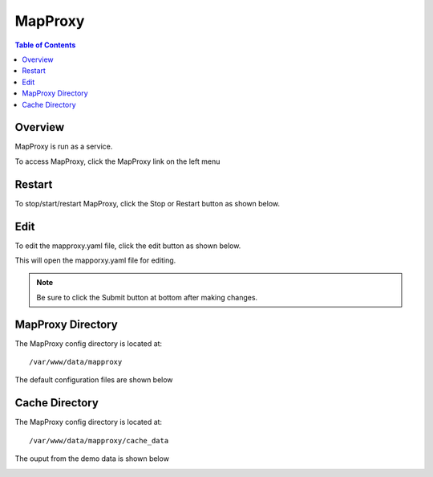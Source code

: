 **********************
MapProxy
**********************

.. contents:: Table of Contents
Overview
==================

MapProxy is run as a service.

To access MapProxy, click the MapProxy link on the left menu

.. image:: mapproxy-1.png


Restart
================

To stop/start/restart MapProxy, click the Stop or Restart button as shown below.

.. image:: mapproxy-restart.png

Edit
================

To edit the mapproxy.yaml file, click the edit button as shown below.

.. image:: mapproxy-edit.png

This will open the mapporxy.yaml file for editing.

.. image:: mapproxy-edit-2.png

.. note::
    Be sure to click the Submit button at bottom after making changes.

MapProxy Directory
================

The MapProxy config directory is located at::

        /var/www/data/mapproxy

The default configuration files are shown below

.. image:: mapproxy-files.png


Cache Directory
================

The MapProxy config directory is located at::

        /var/www/data/mapproxy/cache_data

The ouput from the demo data is shown below

.. image:: maproxy-cache-directory.png



